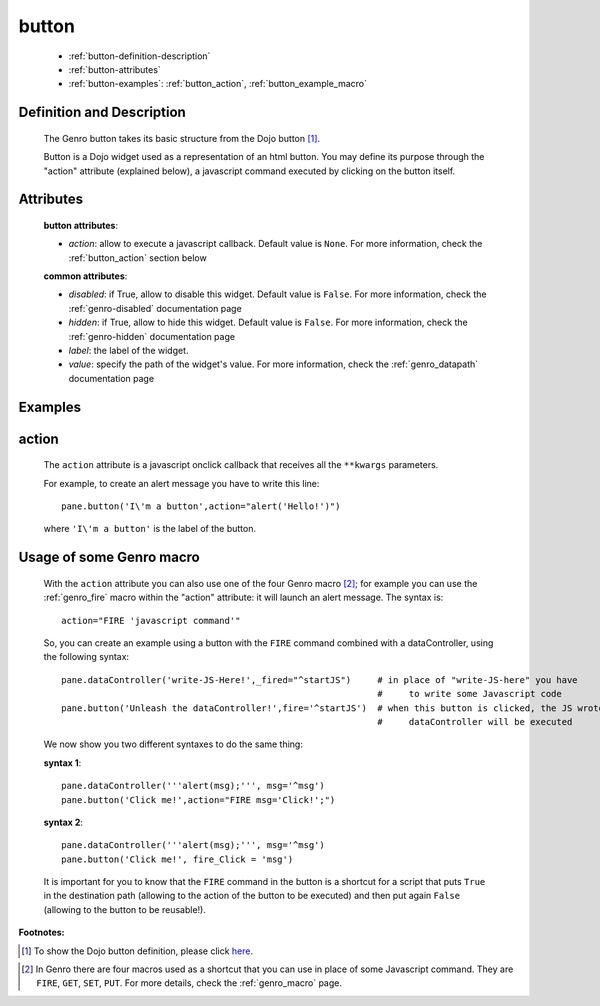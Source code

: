 .. _genro_button:

======
button
======

	- :ref:`button-definition-description`
	
	- :ref:`button-attributes`
	
	- :ref:`button-examples`: :ref:`button_action`, :ref:`button_example_macro`
	
	.. _button-definition-description:

Definition and Description
==========================

	.. method:: pane.button(label=None[, action='JavascriptCode'[,**kwargs]])

	The Genro button takes its basic structure from the Dojo button [#]_.
	
	Button is a Dojo widget used as a representation of an html button. You may define its purpose through the "action" attribute (explained below), a javascript command executed by clicking on the button itself.

	.. _button-attributes:

Attributes
==========

	**button attributes**:

	* *action*: allow to execute a javascript callback. Default value is ``None``. For more information, check the :ref:`button_action` section below
	
	**common attributes**:
	
	* *disabled*: if True, allow to disable this widget. Default value is ``False``. For more information, check the :ref:`genro-disabled` documentation page
	* *hidden*: if True, allow to hide this widget. Default value is ``False``. For more information, check the :ref:`genro-hidden` documentation page
	* *label*: the label of the widget.
	* *value*: specify the path of the widget's value. For more information, check the :ref:`genro_datapath` documentation page

	.. _button-examples:

Examples
========

.. _button_action:

action
======

	The ``action`` attribute is a javascript onclick callback that receives all the ``**kwargs`` parameters.
	
	For example, to create an alert message you have to write this line::
	
		pane.button('I\'m a button',action="alert('Hello!')")
	
	where ``'I\'m a button'`` is the label of the button.
	
.. _button_example_macro:

Usage of some Genro macro
=========================
	
	With the ``action`` attribute you can also use one of the four Genro macro [#]_; for example you can use the :ref:`genro_fire` macro within the "action" attribute: it will launch an alert message. The syntax is::
	
		action="FIRE 'javascript command'"
	
	So, you can create an example using a button with the ``FIRE`` command combined with a dataController, using the following syntax::
	
		pane.dataController('write-JS-Here!',_fired="^startJS")     # in place of "write-JS-here" you have
		                                                            #     to write some Javascript code
		pane.button('Unleash the dataController!',fire='^startJS')  # when this button is clicked, the JS wrote in the
		                                                            #     dataController will be executed
		
	We now show you two different syntaxes to do the same thing:

	**syntax 1**::

		pane.dataController('''alert(msg);''', msg='^msg')
		pane.button('Click me!',action="FIRE msg='Click!';")

	**syntax 2**::

		pane.dataController('''alert(msg);''', msg='^msg')
		pane.button('Click me!', fire_Click = 'msg')
	
	It is important for you to know that the ``FIRE`` command in the button is a shortcut for a script that puts ``True`` in the destination path (allowing to the action of the button to be executed) and then put again ``False`` (allowing to the button to be reusable!).

**Footnotes:**

.. [#] To show the Dojo button definition, please click here_.

.. _here: http://docs.dojocampus.org/dijit/form/Button


.. [#] In Genro there are four macros used as a shortcut that you can use in place of some Javascript command. They are ``FIRE``, ``GET``, ``SET``, ``PUT``. For more details, check the :ref:`genro_macro` page.
	